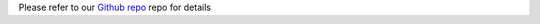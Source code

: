 

Please refer to our
`Github repo <https://github.com/yeatmanlab/AFQ-Browser>`_ repo for details




